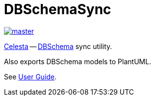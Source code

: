 = DBSchemaSync

image::https://ci.corchestra.ru/buildStatus/icon?job=dbschemasync/master[link=https://ci.corchestra.ru/job/dbschemasync/job/master/]

https://github.com/courseorchestra/celesta[Celesta] -- https://www.dbschema.com[DBSchema] sync utility. 

Also exports DBSchema models to PlantUML.

See https://courseorchestra.github.io/celesta/#DBSchema[User Guide].
